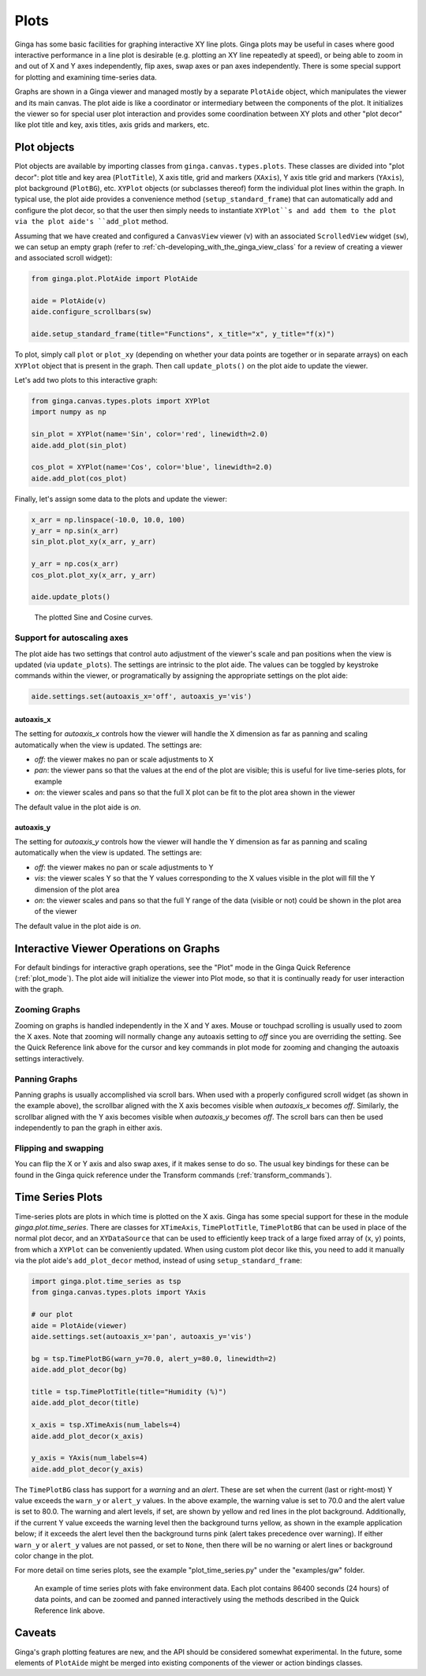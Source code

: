 .. _ch-plots:

+++++
Plots
+++++

Ginga has some basic facilities for graphing interactive XY line plots.
Ginga plots may be useful in cases where good interactive performance in
a line plot is desirable (e.g. plotting an XY line repeatedly at speed),
or being able to zoom in and out of X and Y axes independently, flip
axes, swap axes or pan axes independently.
There is some special support for plotting and examining time-series
data.

Graphs are shown in a Ginga viewer and managed mostly by a separate
``PlotAide`` object, which manipulates the viewer and its main canvas.
The plot aide is like a coordinator or intermediary between the
components of the plot.  It initializes the viewer so for special user
plot interaction and provides some coordination between XY plots and
other "plot decor" like plot title and key, axis titles, axis grids and
markers, etc.  

============
Plot objects
============
Plot objects are available by importing classes from
``ginga.canvas.types.plots``.  These classes are divided into "plot
decor": plot title and key area (``PlotTitle``), X axis title, grid and
markers (``XAxis``), Y axis title grid and markers (``YAxis``), plot
background (``PlotBG``), etc. ``XYPlot`` objects (or subclasses
thereof) form the individual plot lines within the graph.
In typical use, the plot aide provides a convenience method
(``setup_standard_frame``) that can automatically add and configure the
plot decor, so that the user then simply needs to instantiate
``XYPlot``s and add them to the plot via the plot aide's ``add_plot``
method.

Assuming that we have created and configured a ``CanvasView`` viewer
(``v``) with an associated ``ScrolledView`` widget (``sw``), we can
setup an empty graph (refer to
:ref:`ch-developing_with_the_ginga_view_class` for a review of creating
a viewer and associated scroll widget): 

.. code-block:: python

    from ginga.plot.PlotAide import PlotAide

    aide = PlotAide(v)
    aide.configure_scrollbars(sw)

    aide.setup_standard_frame(title="Functions", x_title="x", y_title="f(x)")

    
To plot, simply call ``plot`` or ``plot_xy`` (depending on whether your
data points are together or in separate arrays) on each ``XYPlot``
object that is present in the graph.  Then call ``update_plots()`` on
the plot aide to update the viewer.  

Let's add two plots to this interactive graph:

.. code-block:: python

    from ginga.canvas.types.plots import XYPlot
    import numpy as np
    
    sin_plot = XYPlot(name='Sin', color='red', linewidth=2.0)
    aide.add_plot(sin_plot)
    
    cos_plot = XYPlot(name='Cos', color='blue', linewidth=2.0)
    aide.add_plot(cos_plot)


Finally, let's assign some data to the plots and update the viewer:

.. code-block:: python

    x_arr = np.linspace(-10.0, 10.0, 100)
    y_arr = np.sin(x_arr)
    sin_plot.plot_xy(x_arr, y_arr)

    y_arr = np.cos(x_arr)
    cos_plot.plot_xy(x_arr, y_arr)

    aide.update_plots()

    
.. _plots_fig1:
.. figure:: figures/plot_sine.png
   :scale: 100%
   :figclass: h

   The plotted Sine and Cosine curves.


Support for autoscaling axes
============================
The plot aide has two settings that control auto adjustment of the
viewer's scale and pan positions when the view is updated (via
``update_plots``).  The settings are intrinsic to the plot aide.
The values can be toggled by keystroke commands within the viewer, or
programatically by assigning the appropriate settings on the plot aide:

.. code-block:: python

    aide.settings.set(autoaxis_x='off', autoaxis_y='vis')


autoaxis_x
----------

The setting for `autoaxis_x` controls how the viewer will handle the X
dimension as far as panning and scaling automatically when the view is
updated. The settings are:

* `off`: the viewer makes no pan or scale adjustments to X
* `pan`: the viewer pans so that the values at the end of the plot are
  visible; this is useful for live time-series plots, for example
* `on`: the viewer scales and pans so that the full X plot can be fit
  to the plot area shown in the viewer

The default value in the plot aide is `on`.  

autoaxis_y
----------

The setting for `autoaxis_y` controls how the viewer will handle the Y
dimension as far as panning and scaling automatically when the view is
updated. The settings are:

* `off`: the viewer makes no pan or scale adjustments to Y
* `vis`: the viewer scales Y so that the Y values corresponding to the X
  values visible in the plot will fill the Y dimension of the plot area
* `on`: the viewer scales and pans so that the full Y range of the data
  (visible or not) could be shown in the plot area of the viewer
  
The default value in the plot aide is `on`.

=======================================
Interactive Viewer Operations on Graphs
=======================================

For default bindings for interactive graph operations, see the "Plot"
mode in the Ginga Quick Reference (:ref:`plot_mode`).  The plot aide
will initialize the viewer into Plot mode, so that it is continually
ready for user interaction with the graph.

Zooming Graphs
==============

Zooming on graphs is handled independently in the X and Y axes.
Mouse or touchpad scrolling is usually used to zoom the X axes.
Note that zooming will normally change any autoaxis setting to `off`
since you are overriding the setting.
See the Quick Reference link above for the cursor and key commands
in plot mode for zooming and changing the autoaxis settings
interactively.

Panning Graphs
==============

Panning graphs is usually accomplished via scroll bars.
When used with a properly configured scroll widget (as shown in the
example above), the scrollbar aligned with the X axis becomes visible
when `autoaxis_x` becomes `off`.
Similarly, the scrollbar aligned with the Y axis becomes visible when
`autoaxis_y` becomes `off`.  The scroll bars can then be used
independently to pan the graph in either axis.

Flipping and swapping
=====================

You can flip the X or Y axis and also swap axes, if it makes sense to do
so.  The usual key bindings for these can be found in the Ginga quick
reference under the Transform commands (:ref:`transform_commands`). 

=================
Time Series Plots
=================

Time-series plots are plots in which time is plotted on the X axis.
Ginga has some special support for these in the module
`ginga.plot.time_series`.  There are classes for ``XTimeAxis``,
``TimePlotTitle``, ``TimePlotBG`` that can be used in place of the
normal plot decor, and an ``XYDataSource`` that can be used to
efficiently keep track of a large fixed array of (x, y) points, from
which a ``XYPlot`` can be conveniently updated.
When using custom plot decor like this, you need to add it manually via
the plot aide's ``add_plot_decor`` method, instead of using
``setup_standard_frame``: 

.. code-block:: python

    import ginga.plot.time_series as tsp
    from ginga.canvas.types.plots import YAxis

    # our plot
    aide = PlotAide(viewer)
    aide.settings.set(autoaxis_x='pan', autoaxis_y='vis')

    bg = tsp.TimePlotBG(warn_y=70.0, alert_y=80.0, linewidth=2)
    aide.add_plot_decor(bg)

    title = tsp.TimePlotTitle(title="Humidity (%)")
    aide.add_plot_decor(title)

    x_axis = tsp.XTimeAxis(num_labels=4)
    aide.add_plot_decor(x_axis)

    y_axis = YAxis(num_labels=4)
    aide.add_plot_decor(y_axis)


The ``TimePlotBG`` class has support for a `warning` and an `alert`.
These are set when the current (last or right-most) Y value exceeds the
``warn_y`` or ``alert_y`` values.
In the above example, the warning value is set to 70.0 and the alert
value is set to 80.0.  The warning and alert levels, if set, are shown
by yellow and red lines in the plot background. Additionally, if the
current Y value exceeds the warning level then the background turns
yellow, as shown in the example application below; if it exceeds the
alert level then the background turns pink (alert takes precedence over
warning).  If either ``warn_y`` or ``alert_y`` values are not passed, or
set to ``None``, then there will be no warning or alert lines or
background color change in the plot.

For more detail on time series plots, see the example
"plot_time_series.py" under the "examples/gw" folder.

.. _plots_fig2:
.. figure:: figures/plot_time_series.png
   :scale: 100%
   :figclass: h

   An example of time series plots with fake environment data.  Each
   plot contains 86400 seconds (24 hours) of data points, and can be
   zoomed and panned interactively using the methods described in the
   Quick Reference link above.


=======
Caveats
=======

Ginga's graph plotting features are new, and the API should be
considered somewhat experimental.  In the future, some elements of
``PlotAide`` might be merged into existing components of the viewer or
action bindings classes.






